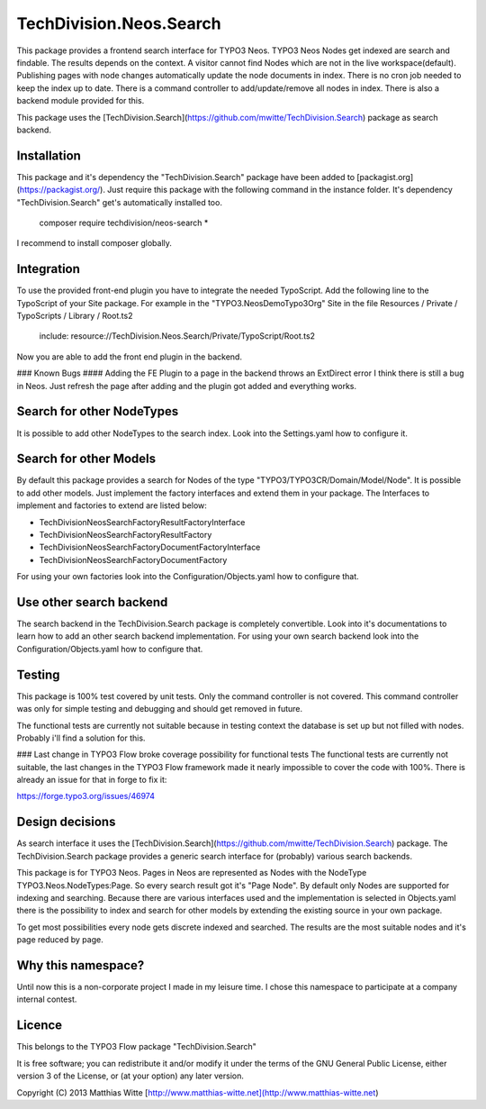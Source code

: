TechDivision.Neos.Search
========================

This package provides a frontend search interface for TYPO3 Neos. TYPO3 Neos Nodes get indexed are search and findable.
The results depends on the context. A visitor cannot find Nodes which are not in the live workspace(default). Publishing
pages with node changes automatically update the node documents in index. There is no cron job needed to keep the index
up to date. There is a command controller to add/update/remove all nodes in index.  There is also a backend module
provided for this.

This package uses the [TechDivision.Search](https://github.com/mwitte/TechDivision.Search) package as search backend.


Installation
------------

This package and it's dependency the "TechDivision.Search" package have been added to [packagist.org](https://packagist.org/).
Just require this package with the following command in the instance folder. It's dependency "TechDivision.Search" get's
automatically installed too.

	composer require techdivision/neos-search \*

I recommend to install composer globally.


Integration
-----------

To use the provided front-end plugin you have to integrate the needed TypoScript. Add the following line to the
TypoScript of your Site package. For example in the "TYPO3.NeosDemoTypo3Org" Site in the file Resources / Private /
TypoScripts / Library / Root.ts2

	include: resource://TechDivision.Neos.Search/Private/TypoScript/Root.ts2

Now you are able to add the front end plugin in the backend.

### Known Bugs
#### Adding the FE Plugin to a page in the backend throws an ExtDirect error
I think there is still a bug in Neos. Just refresh the page after adding and the plugin got
added and everything works.


Search for other NodeTypes
--------------------------

It is possible to add other NodeTypes to the search index. Look into the Settings.yaml how to configure it.


Search for other Models
-----------------------

By default this package provides a search for Nodes of the type "TYPO3/TYPO3CR/Domain/Model/Node". It is possible
to add other models. Just implement the factory interfaces and extend them in your package. The Interfaces to
implement and factories to extend are listed below:

- \TechDivision\Neos\Search\Factory\ResultFactoryInterface
- \TechDivision\Neos\Search\Factory\ResultFactory
- \TechDivision\Neos\Search\Factory\DocumentFactoryInterface
- \TechDivision\Neos\Search\Factory\DocumentFactory

For using your own factories look into the Configuration/Objects.yaml how to configure that.

Use other search backend
------------------------

The search backend in the TechDivision.Search package is completely convertible. Look into it's documentations
to learn how to add an other search backend implementation.
For using your own search backend look into the Configuration/Objects.yaml how to configure that.


Testing
-------

This package is 100% test covered by unit tests. Only the command controller is not covered.
This command controller was only for simple testing and debugging and should get removed in future.

The functional tests are currently not suitable because in testing context the database is set up but not filled
with nodes. Probably i'll find a solution for this.

### Last change in TYPO3 Flow broke coverage possibility for functional tests
The functional tests are currently not suitable, the last changes in the TYPO3 Flow framework made it nearly impossible to
cover the code with 100%. There is already an issue for that in forge to fix it:

https://forge.typo3.org/issues/46974


Design decisions
----------------

As search interface it uses the [TechDivision.Search](https://github.com/mwitte/TechDivision.Search) package.
The TechDivision.Search package provides a generic search interface for (probably) various search backends.

This package is for TYPO3 Neos. Pages in Neos are represented as Nodes with the NodeType
TYPO3.Neos.NodeTypes:Page. So every search result got it's "Page Node". By default only Nodes are supported for
indexing and searching. Because there are various interfaces used and the implementation is selected in Objects.yaml
there is the possibility to index and search for other models by extending the existing source in your own package.

To get most possibilities every node gets discrete indexed and searched. The results are the most suitable nodes and
it's page reduced by page.


Why this namespace?
-------------------

Until now this is a non-corporate project I made in my leisure time. I chose this namespace to participate at a company
internal contest.


Licence
-------

This belongs to the TYPO3 Flow package "TechDivision.Search"

It is free software; you can redistribute it and/or modify it under the terms of the GNU General Public License,
either version 3 of the License, or (at your option) any later version.

Copyright (C) 2013 Matthias Witte
[http://www.matthias-witte.net](http://www.matthias-witte.net)